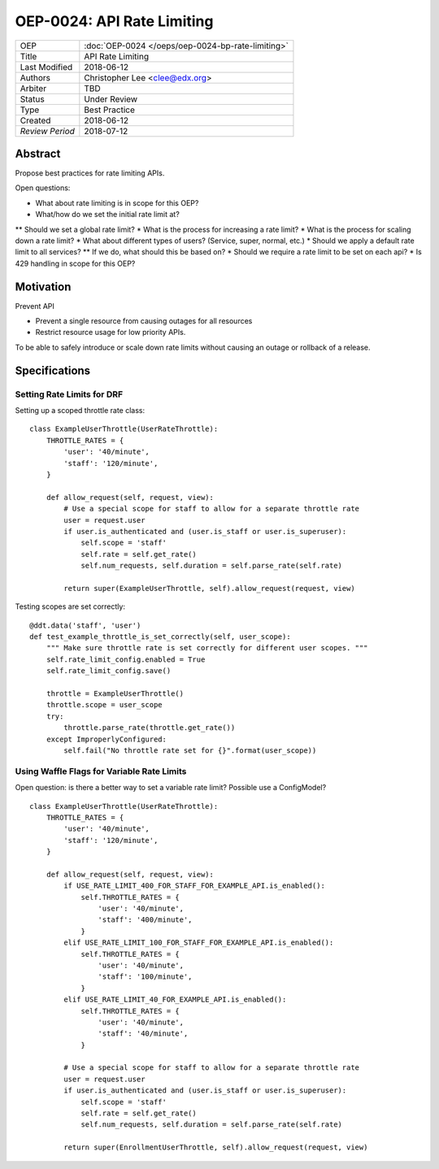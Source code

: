 ===========================
OEP-0024: API Rate Limiting
===========================

+-----------------+--------------------------------------------------------+
| OEP             | :doc:`OEP-0024 </oeps/oep-0024-bp-rate-limiting>`      |
+-----------------+--------------------------------------------------------+
| Title           | API Rate Limiting                                      |
+-----------------+--------------------------------------------------------+
| Last Modified   | 2018-06-12                                             |
+-----------------+--------------------------------------------------------+
| Authors         | Christopher Lee <clee@edx.org>                         |
+-----------------+--------------------------------------------------------+
| Arbiter         | TBD                                                    |
+-----------------+--------------------------------------------------------+
| Status          | Under Review                                           |
+-----------------+--------------------------------------------------------+
| Type            | Best Practice                                          |
+-----------------+--------------------------------------------------------+
| Created         | 2018-06-12                                             |
+-----------------+--------------------------------------------------------+
| `Review Period` | 2018-07-12                                             |
+-----------------+--------------------------------------------------------+

Abstract
========

Propose best practices for rate limiting APIs.

Open questions:

* What about rate limiting is in scope for this OEP?
* What/how do we set the initial rate limit at?
** Should we set a global rate limit?
* What is the process for increasing a rate limit?
* What is the process for scaling down a rate limit?
* What about different types of users? (Service, super, normal, etc.)
* Should we apply a default rate limit to all services? 
** If we do, what should this be based on?
* Should we require a rate limit to be set on each api?
* Is 429 handling in scope for this OEP?

Motivation
==========

Prevent API

- Prevent a single resource from causing outages for all resources
- Restrict resource usage for low priority APIs.

To be able to safely introduce or scale down rate limits without causing an outage or rollback of a release.


Specifications
==============

Setting Rate Limits for DRF
---------------------------
Setting up a scoped throttle rate class::

    class ExampleUserThrottle(UserRateThrottle):
        THROTTLE_RATES = {
            'user': '40/minute',
            'staff': '120/minute',
        }

        def allow_request(self, request, view):
            # Use a special scope for staff to allow for a separate throttle rate
            user = request.user
            if user.is_authenticated and (user.is_staff or user.is_superuser):
                self.scope = 'staff'
                self.rate = self.get_rate()
                self.num_requests, self.duration = self.parse_rate(self.rate)

            return super(ExampleUserThrottle, self).allow_request(request, view)

Testing scopes are set correctly::

    @ddt.data('staff', 'user')
    def test_example_throttle_is_set_correctly(self, user_scope):
        """ Make sure throttle rate is set correctly for different user scopes. """
        self.rate_limit_config.enabled = True
        self.rate_limit_config.save()

        throttle = ExampleUserThrottle()
        throttle.scope = user_scope
        try:
            throttle.parse_rate(throttle.get_rate())
        except ImproperlyConfigured:
            self.fail("No throttle rate set for {}".format(user_scope))

Using Waffle Flags for Variable Rate Limits
-------------------------------------------
Open question: is there a better way to set a variable rate limit? Possible use a ConfigModel?

::

    class ExampleUserThrottle(UserRateThrottle):
        THROTTLE_RATES = {
            'user': '40/minute',
            'staff': '120/minute',
        }

        def allow_request(self, request, view):
            if USE_RATE_LIMIT_400_FOR_STAFF_FOR_EXAMPLE_API.is_enabled():
                self.THROTTLE_RATES = {
                    'user': '40/minute',
                    'staff': '400/minute',
                }
            elif USE_RATE_LIMIT_100_FOR_STAFF_FOR_EXAMPLE_API.is_enabled():
                self.THROTTLE_RATES = {
                    'user': '40/minute',
                    'staff': '100/minute',
                }
            elif USE_RATE_LIMIT_40_FOR_EXAMPLE_API.is_enabled():
                self.THROTTLE_RATES = {
                    'user': '40/minute',
                    'staff': '40/minute',
                }

            # Use a special scope for staff to allow for a separate throttle rate
            user = request.user
            if user.is_authenticated and (user.is_staff or user.is_superuser):
                self.scope = 'staff'
                self.rate = self.get_rate()
                self.num_requests, self.duration = self.parse_rate(self.rate)

            return super(EnrollmentUserThrottle, self).allow_request(request, view)

